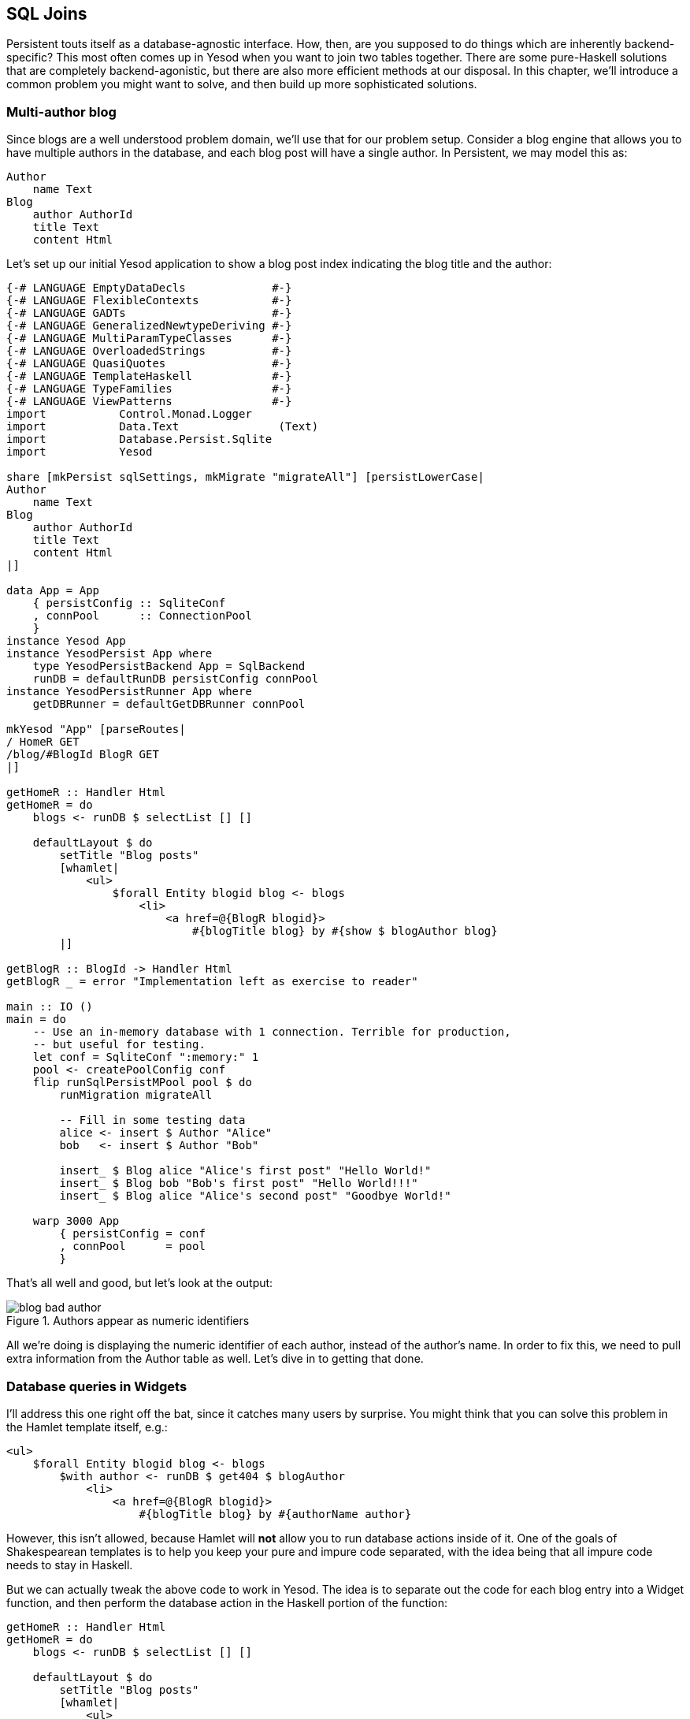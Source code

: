 == SQL Joins

Persistent touts itself as a database-agnostic interface. How, then, are you
supposed to do things which are inherently backend-specific? This most often
comes up in Yesod when you want to join two tables together. There are some
pure-Haskell solutions that are completely backend-agonistic, but there are
also more efficient methods at our disposal. In this chapter, we'll introduce a
common problem you might want to solve, and then build up more sophisticated
solutions.

=== Multi-author blog

Since blogs are a well understood problem domain, we'll use that for our
problem setup. Consider a blog engine that allows you to have multiple authors
in the database, and each blog post will have a single author. In Persistent,
we may model this as:

[source, persistent]
----
Author
    name Text
Blog
    author AuthorId
    title Text
    content Html
----

Let's set up our initial Yesod application to show a blog post index indicating
the blog title and the author:

[source, haskell]
----
{-# LANGUAGE EmptyDataDecls             #-}
{-# LANGUAGE FlexibleContexts           #-}
{-# LANGUAGE GADTs                      #-}
{-# LANGUAGE GeneralizedNewtypeDeriving #-}
{-# LANGUAGE MultiParamTypeClasses      #-}
{-# LANGUAGE OverloadedStrings          #-}
{-# LANGUAGE QuasiQuotes                #-}
{-# LANGUAGE TemplateHaskell            #-}
{-# LANGUAGE TypeFamilies               #-}
{-# LANGUAGE ViewPatterns               #-}
import           Control.Monad.Logger
import           Data.Text               (Text)
import           Database.Persist.Sqlite
import           Yesod

share [mkPersist sqlSettings, mkMigrate "migrateAll"] [persistLowerCase|
Author
    name Text
Blog
    author AuthorId
    title Text
    content Html
|]

data App = App
    { persistConfig :: SqliteConf
    , connPool      :: ConnectionPool
    }
instance Yesod App
instance YesodPersist App where
    type YesodPersistBackend App = SqlBackend
    runDB = defaultRunDB persistConfig connPool
instance YesodPersistRunner App where
    getDBRunner = defaultGetDBRunner connPool

mkYesod "App" [parseRoutes|
/ HomeR GET
/blog/#BlogId BlogR GET
|]

getHomeR :: Handler Html
getHomeR = do
    blogs <- runDB $ selectList [] []

    defaultLayout $ do
        setTitle "Blog posts"
        [whamlet|
            <ul>
                $forall Entity blogid blog <- blogs
                    <li>
                        <a href=@{BlogR blogid}>
                            #{blogTitle blog} by #{show $ blogAuthor blog}
        |]

getBlogR :: BlogId -> Handler Html
getBlogR _ = error "Implementation left as exercise to reader"

main :: IO ()
main = do
    -- Use an in-memory database with 1 connection. Terrible for production,
    -- but useful for testing.
    let conf = SqliteConf ":memory:" 1
    pool <- createPoolConfig conf
    flip runSqlPersistMPool pool $ do
        runMigration migrateAll

        -- Fill in some testing data
        alice <- insert $ Author "Alice"
        bob   <- insert $ Author "Bob"

        insert_ $ Blog alice "Alice's first post" "Hello World!"
        insert_ $ Blog bob "Bob's first post" "Hello World!!!"
        insert_ $ Blog alice "Alice's second post" "Goodbye World!"

    warp 3000 App
        { persistConfig = conf
        , connPool      = pool
        }
----

That's all well and good, but let's look at the output:

.Authors appear as numeric identifiers
image::images/blog-bad-author.png[]

All we're doing is displaying the numeric identifier of each author, instead of
the author's name. In order to fix this, we need to pull extra information from
the +Author+ table as well. Let's dive in to getting that done.

=== Database queries in Widgets

I'll address this one right off the bat, since it catches many users by
surprise. You might think that you can solve this problem in the Hamlet
template itself, e.g.:

[source, hamlet]
----
<ul>
    $forall Entity blogid blog <- blogs
        $with author <- runDB $ get404 $ blogAuthor
            <li>
                <a href=@{BlogR blogid}>
                    #{blogTitle blog} by #{authorName author}
----

However, this isn't allowed, because Hamlet will *not* allow you to run
database actions inside of it. One of the goals of Shakespearean templates is
to help you keep your pure and impure code separated, with the idea being that
all impure code needs to stay in Haskell.

But we can actually tweak the above code to work in Yesod. The idea is to
separate out the code for each blog entry into a +Widget+ function, and then
perform the database action in the Haskell portion of the function:

[source, haskell]
----
getHomeR :: Handler Html
getHomeR = do
    blogs <- runDB $ selectList [] []

    defaultLayout $ do
        setTitle "Blog posts"
        [whamlet|
            <ul>
                $forall blogEntity <- blogs
                    ^{showBlogLink blogEntity}
        |]

showBlogLink :: Entity Blog -> Widget
showBlogLink (Entity blogid blog) = do
    author <- handlerToWidget $ runDB $ get404 $ blogAuthor blog
    [whamlet|
        <li>
            <a href=@{BlogR blogid}>
                #{blogTitle blog} by #{authorName author}
    |]
----

We need to use +handlerToWidget+ to turn our +Handler+ action into a +Widget+
action, but otherwise the code is straightforward. And furthermore, we now get
exactly the output we wanted:

.Authors appear as names
image::images/blog-good-author.png[]

=== Joins

If we have the exact result we're looking for, why isn't this chapter over? The
problem is that this technique is highly inefficient. We're performing one
database query to load up all of the blog posts, then a separate query for each
blog post to get the author names. This is far less efficient than simply using
a SQL join. The question is: how do we do a join in Persistent? We'll start off
by writing some raw SQL:

[source, haskell]
----
getHomeR :: Handler Html
getHomeR = do
    blogs <- runDB $ rawSql
        "SELECT ??, ?? \
        \FROM blog INNER JOIN author \
        \ON blog.author=author.id"
        []

    defaultLayout $ do
        setTitle "Blog posts"
        [whamlet|
            <ul>
                $forall (Entity blogid blog, Entity _ author) <- blogs
                    <li>
                        <a href=@{BlogR blogid}>
                            #{blogTitle blog} by #{authorName author}
        |]
----

We pass the +rawSql+ function two parameters: a SQL query, and a list of
additional parameters to replace placeholders in the query. That list is empty,
since we're not using any placeholders. However, note that we're using +??+ in
our +SELECT+ statement. This is a form of type inspection: +rawSql+ will detect
the type of entities being demanded, and automatically fill in the fields that
are necessary to make the query.

+rawSql+ is certainly powerful, but it's also unsafe. There's no syntax
checking on your SQL query string, so you can get runtime errors. Also, it's
easy to end up querying for the wrong type and end up with very confusing
runtime error messages.

=== Esqueleto

NOTE: Currently, esqueleto is not included in a recent LTS Haskell,
and therefore using it may require some extra work, not covered by the
book.

Persistent has a companion library- Esqueleto- which provides an expressive,
type safe DSL for writing SQL queries. It takes advantage of the Persistent
types to ensure it generates valid SQL queries and produces the results
requested by the program. In order to use Esqueleto, we're going to add some
imports:

[source, haskell]
----
import qualified Database.Esqueleto      as E
import           Database.Esqueleto      ((^.))
----

And then write our query using Esqueleto:

[source, haskell]
----
getHomeR :: Handler Html
getHomeR = do
    blogs <- runDB
           $ E.select
           $ E.from $ \(blog `E.InnerJoin` author) -> do
                E.on $ blog ^. BlogAuthor E.==. author ^. AuthorId
                return
                    ( blog   ^. BlogId
                    , blog   ^. BlogTitle
                    , author ^. AuthorName
                    )

    defaultLayout $ do
        setTitle "Blog posts"
        [whamlet|
            <ul>
                $forall (E.Value blogid, E.Value title, E.Value name) <- blogs
                    <li>
                        <a href=@{BlogR blogid}>#{title} by #{name}
        |]
----

Notice how similar the query looks to the SQL we wrote previously. One thing of
particular interest is the +\^.+ operator, which is a *projection*. +blog ^.
BlogAuthor+, for example, means "take the +author+ column of the +blog+ table."
And thanks to the type safety of Esqueleto, you could never accidentally
project +AuthorName+ from +blog+: the type system will stop you!

In addition to safety, there's also a performance advantage to Esqueleto.
Notice the ++return++ed tuple; it explicitly lists the three columns that we
need to generate our listing. This can provide a huge performance boost: unlike
all other examples we've had, this one does not require transferring the
(potentially quite large) +content+ column of the blog post to generate the
listing.

NOTE: For the record, it's possible to achieve this with +rawSql+ as well, it's
just a bit trickier.

Esqueleto is really the gold standard in writing SQL queries in Persistent. The
rule of thumb should be: if you're doing something that fits naturally into
Persistent's query syntax, use Persistent, as it's database agnostic and a bit
easier to use. But if you're doing something that would be more efficient with
a SQL-specific feature, you should strongly consider Esqueleto.

=== Streaming

There's still a problem with our Esqueleto approach. If there are thousands of
blog posts, then the workflow will be:

. Read thousands of blog posts into memory on the server.
. Render out the entire HTML page.
. Send the HTML page to the client.

This has two downsides: it uses a lot of memory, and it gives high latency for the user. If this is a bad approach, why does Yesod gear you towards it out of the box, instead of tending towards a streaming approach? Two reasons:

* _Correctness_: imagine if there was an error reading the 243rd record from the database. By doing a non-streaming response, Yesod can catch the exception and send a meaningful 500 error response. If we were already streaming, the streaming body would simply stop in the middle of a misleading 200 OK respond.
* _Ease of use_: it's usually easier to work with non-streaming bodies.

The standard recommendation I'd give someone who wants to generate listings
that may be large is to use pagination. This allows you to do less work on the
server, write simple code, get the correctness guarantees Yesod provides out of
the box, and reduce user latency. However, there are times when you'll really
want to do a streaming response, so let's cover that here.

Switching Esqueleto to a streaming response is easy: replace +select+ with
+selectSource+. The Esqueleto query itself remains unchanged. Then we'll use
the +respondSourceDB+ function to generate a streaming database response, and
manually construct our HTML to wrap up the listing.

[source, haskell]
----
getHomeR :: Handler TypedContent
getHomeR = do
    let blogsSrc =
             E.selectSource
           $ E.from $ \(blog `E.InnerJoin` author) -> do
                E.on $ blog ^. BlogAuthor E.==. author ^. AuthorId
                return
                    ( blog   ^. BlogId
                    , blog   ^. BlogTitle
                    , author ^. AuthorName
                    )

    render <- getUrlRenderParams
    respondSourceDB typeHtml $ do
        sendChunkText "<html><head><title>Blog posts</title></head><body><ul>"
        blogsSrc $= CL.map (\(E.Value blogid, E.Value title, E.Value name) ->
            toFlushBuilder $
            [hamlet|
                <li>
                    <a href=@{BlogR blogid}>#{title} by #{name}
            |] render
            )
        sendChunkText "</ul></body></html>"
----

Notice the usage of +sendChunkText+, which sends some raw +Text+ values over
the network. We then take each of our blog tuples and use conduit's +map+
function to create a streaming value. We use +hamlet+ to get templating, and
then pass in our +render+ function to convert the type-safe URLs into their
textual versions. Finally, +toFlushBuilder+ converts our +Html+ value into a
+Flush Builder+ value, as needed by Yesod's streaming framework.

Unfortunately, we're no longer able to take advantage of Hamlet to do our
overall page layout, since we need to explicit generate start and end tags
separately. This introduces another point for possible bugs, if we accidentally
create unbalanced tags. We also lose the ability to use +defaultLayout+, for
exactly the same reason.

Streaming HTML responses are a powerful tool, and are sometimes necessary. But
generally speaking, I'd recommend sticking to safer options.

=== Conclusion

This chapter covered a number of ways of doing a SQL join:

* Avoid the join entirely, and manually grab the associated data in Haskell. This is also known as an application level join.
* Write the SQL explicitly with +rawSql+. While somewhat convenient, this loses a lot of Persistent's type safety.
* Use Esqueleto's DSL functionality to create a type-safe SQL query.
* And if you need it, you can even generate a streaming response from Esqueleto.

For completeness, here's the entire body of the final, streaming example:

[source, haskell]
----
{-# LANGUAGE EmptyDataDecls             #-}
{-# LANGUAGE FlexibleContexts           #-}
{-# LANGUAGE GADTs                      #-}
{-# LANGUAGE GeneralizedNewtypeDeriving #-}
{-# LANGUAGE MultiParamTypeClasses      #-}
{-# LANGUAGE OverloadedStrings          #-}
{-# LANGUAGE QuasiQuotes                #-}
{-# LANGUAGE TemplateHaskell            #-}
{-# LANGUAGE TypeFamilies               #-}
{-# LANGUAGE ViewPatterns               #-}
import           Control.Monad.Logger
import           Data.Text               (Text)
import qualified Database.Esqueleto      as E
import           Database.Esqueleto      ((^.))
import           Database.Persist.Sqlite
import           Yesod
import qualified Data.Conduit.List as CL
import Data.Conduit (($=))

share [mkPersist sqlSettings, mkMigrate "migrateAll"] [persistLowerCase|
Author
    name Text
Blog
    author AuthorId
    title Text
    content Html
|]

data App = App
    { persistConfig :: SqliteConf
    , connPool      :: ConnectionPool
    }
instance Yesod App
instance YesodPersist App where
    type YesodPersistBackend App = SqlBackend
    runDB = defaultRunDB persistConfig connPool
instance YesodPersistRunner App where
    getDBRunner = defaultGetDBRunner connPool

mkYesod "App" [parseRoutes|
/ HomeR GET
/blog/#BlogId BlogR GET
|]

getHomeR :: Handler TypedContent
getHomeR = do
    let blogsSrc =
             E.selectSource
           $ E.from $ \(blog `E.InnerJoin` author) -> do
                E.on $ blog ^. BlogAuthor E.==. author ^. AuthorId
                return
                    ( blog   ^. BlogId
                    , blog   ^. BlogTitle
                    , author ^. AuthorName
                    )

    render <- getUrlRenderParams
    respondSourceDB typeHtml $ do
        sendChunkText "<html><head><title>Blog posts</title></head><body><ul>"
        blogsSrc $= CL.map (\(E.Value blogid, E.Value title, E.Value name) ->
            toFlushBuilder $
            [hamlet|
                <li>
                    <a href=@{BlogR blogid}>#{title} by #{name}
            |] render
            )
        sendChunkText "</ul></body></html>"

getBlogR :: BlogId -> Handler Html
getBlogR _ = error "Implementation left as exercise to reader"

main :: IO ()
main = do
    -- Use an in-memory database with 1 connection. Terrible for production,
    -- but useful for testing.
    let conf = SqliteConf ":memory:" 1
    pool <- createPoolConfig conf
    flip runSqlPersistMPool pool $ do
        runMigration migrateAll

        -- Fill in some testing data
        alice <- insert $ Author "Alice"
        bob   <- insert $ Author "Bob"

        insert_ $ Blog alice "Alice's first post" "Hello World!"
        insert_ $ Blog bob "Bob's first post" "Hello World!!!"
        insert_ $ Blog alice "Alice's second post" "Goodbye World!"

    warp 3000 App
        { persistConfig = conf
        , connPool      = pool
        }
----
